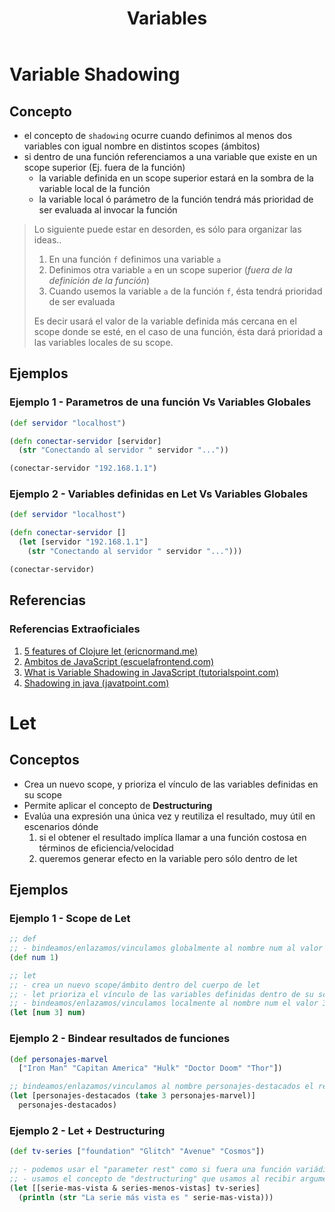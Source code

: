 #+TITLE: Variables
* Variable Shadowing
** Concepto
   - el concepto de ~shadowing~ ocurre cuando definimos al menos dos variables con igual nombre en distintos scopes (ámbitos)
   - si dentro de una función referenciamos a una variable que existe en un scope superior (Ej. fuera de la función)
     - la variable definida en un scope superior estará en la sombra de la variable local de la función
     - la variable local ó parámetro de la función tendrá más prioridad de ser evaluada al invocar la función

   #+BEGIN_QUOTE
   Lo siguiente puede estar en desorden, es sólo para organizar las ideas..
   1. En una función ~f~ definimos una variable ~a~
   2. Definimos otra variable ~a~ en un scope superior (/fuera de la definición de la función/)
   3. Cuando usemos la variable ~a~ de la función ~f~, ésta tendrá prioridad de ser evaluada

   Es decir usará el valor de la variable definida más cercana en el scope donde se esté,
   en el caso de una función, ésta dará prioridad a las variables locales de su scope.
   #+END_QUOTE
** Ejemplos
*** Ejemplo 1 - Parametros de una función Vs Variables Globales
   #+BEGIN_SRC clojure
     (def servidor "localhost")

     (defn conectar-servidor [servidor]
       (str "Conectando al servidor " servidor "..."))

     (conectar-servidor "192.168.1.1")
   #+END_SRC
*** Ejemplo 2 - Variables definidas en Let Vs Variables Globales
   #+BEGIN_SRC clojure
     (def servidor "localhost")

     (defn conectar-servidor []
       (let [servidor "192.168.1.1"]
         (str "Conectando al servidor " servidor "...")))

     (conectar-servidor)
   #+END_SRC
** Referencias
*** Referencias Extraoficiales
    1. [[https://ericnormand.me/mini-guide/clojure-let][5 features of Clojure let (ericnormand.me)]]
    2. [[https://www.escuelafrontend.com/ambitos-de-javascript][Ambitos de JavaScript (escuelafrontend.com)]]
    3. [[https://www.tutorialspoint.com/what-is-variable-shadowing-in-javascript][What is Variable Shadowing in JavaScript (tutorialspoint.com)]]
    4. [[https://www.javatpoint.com/shadowing-in-java][Shadowing in java (javatpoint.com)]]
* Let
** Conceptos
   - Crea un nuevo scope, y prioriza el vínculo de las variables definidas en su scope
   - Permite aplicar el concepto de *Destructuring*
   - Evalúa una expresión una única vez y reutiliza el resultado, muy útil en escenarios dónde
     1. si el obtener el resultado implíca llamar a una función costosa en términos de eficiencia/velocidad
     2. queremos generar efecto en la variable pero sólo dentro de let
** Ejemplos
*** Ejemplo 1 - Scope de Let
   #+BEGIN_SRC clojure
     ;; def
     ;; - bindeamos/enlazamos/vinculamos globalmente al nombre num al valor 1
     (def num 1)

     ;; let
     ;; - crea un nuevo scope/ámbito dentro del cuerpo de let
     ;; - let prioriza el vínculo de las variables definidas dentro de su scope, apesar de si ya existían en un scope superior
     ;; - bindeamos/enlazamos/vinculamos localmente al nombre num el valor 3
     (let [num 3] num)
   #+END_SRC
*** Ejemplo 2 - Bindear resultados de funciones
   #+BEGIN_SRC clojure
     (def personajes-marvel
       ["Iron Man" "Capitan America" "Hulk" "Doctor Doom" "Thor"])

     ;; bindeamos/enlazamos/vinculamos al nombre personajes-destacados el resultado de la expresión (take 3 personajes-marvel)
     (let [personajes-destacados (take 3 personajes-marvel)]
       personajes-destacados)
   #+END_SRC
*** Ejemplo 2 - Let + Destructuring
    #+BEGIN_SRC clojure
      (def tv-series ["foundation" "Glitch" "Avenue" "Cosmos"])

      ;; - podemos usar el "parameter rest" como si fuera una función variádica
      ;; - usamos el concepto de "destructuring" que usamos al recibir argumentos en las funciones
      (let [[serie-mas-vista & series-menos-vistas] tv-series]
        (println (str "La serie más vista es " serie-mas-vista)))
    #+END_SRC
